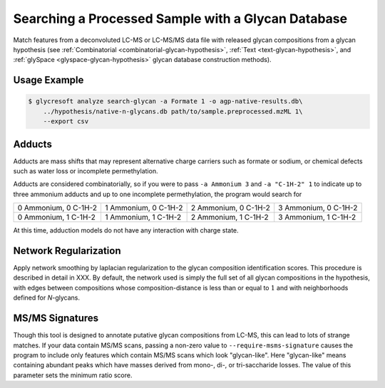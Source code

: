 .. _glycan-search:

Searching a Processed Sample with a Glycan Database
===================================================

Match features from a deconvoluted LC-MS or LC-MS/MS
data file with released glycan compositions from a
glycan hypothesis (see :ref:`Combinatorial <combinatorial-glycan-hypothesis>`,
:ref:`Text <text-glycan-hypothesis>`, and :ref:`glySpace <glyspace-glycan-hypothesis>`
glycan database construction methods).

.. click:: glycan_profiling.cli.analyze:search_glycan
    :prog: glycresoft analyze search-glycan


Usage Example
-------------

.. code-block:: bash

    $ glycresoft analyze search-glycan -a Formate 1 -o agp-native-results.db\
        ../hypothesis/native-n-glycans.db path/to/sample.preprocessed.mzML 1\
        --export csv


Adducts
-------

Adducts are mass shifts that may represent alternative charge carriers
such as formate or sodium, or chemical defects such as water loss or
incomplete permethylation.

Adducts are considered combinatorially, so if you were to pass ``-a Ammonium 3``
and ``-a "C-1H-2" 1`` to indicate up to three ammonium adducts and up to one
incomplete permethylation, the program would search for

+----------------------+----------------------+----------------------+----------------------+
| 0 Ammonium, 0 C-1H-2 | 1 Ammonium, 0 C-1H-2 | 2 Ammonium, 0 C-1H-2 | 3 Ammonium, 0 C-1H-2 | 
+----------------------+----------------------+----------------------+----------------------+
| 0 Ammonium, 1 C-1H-2 | 1 Ammonium, 1 C-1H-2 | 2 Ammonium, 1 C-1H-2 | 3 Ammonium, 1 C-1H-2 | 
+----------------------+----------------------+----------------------+----------------------+

At this time, adduction models do not have any interaction with charge state.


Network Regularization
----------------------

Apply network smoothing by laplacian regularization to the glycan composition identification
scores. This procedure is described in detail in XXX. By default, the network used is simply
the full set of all glycan compositions in the hypothesis, with edges between compositions
whose composition-distance is less than or equal to :math:`1` and with neighborhoods defined
for *N*-glycans.


MS/MS Signatures
----------------

Though this tool is designed to annotate putative glycan compositions from
LC-MS, this can lead to lots of strange matches. If your data contain MS/MS
scans, passing a non-zero value to ``--require-msms-signature`` causes the
program to include only features which contain MS/MS scans which look
"glycan-like". Here "glycan-like" means containing abundant peaks which have
masses derived from mono-, di-, or tri-saccharide losses. The value of this
parameter sets the minimum ratio score.


